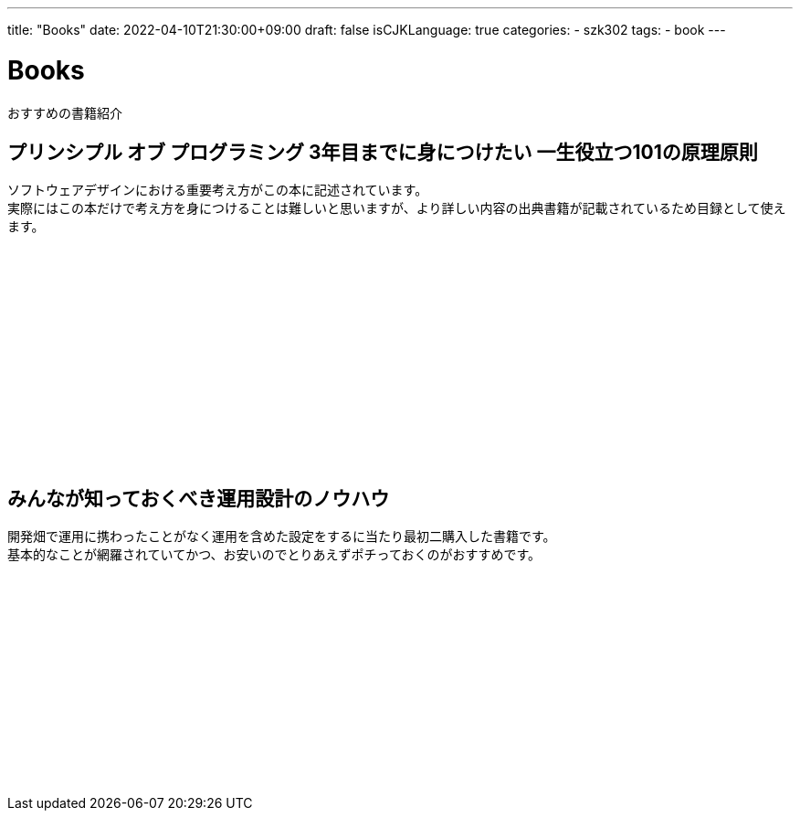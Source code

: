 ---
title: "Books"
date: 2022-04-10T21:30:00+09:00
draft: false
isCJKLanguage: true
categories:
    - szk302
tags:
    - book
---

= Books

おすすめの書籍紹介

== プリンシプル オブ プログラミング 3年目までに身につけたい 一生役立つ101の原理原則

ソフトウェアデザインにおける重要考え方がこの本に記述されています。 +
実際にはこの本だけで考え方を身につけることは難しいと思いますが、より詳しい内容の出典書籍が記載されているため目録として使えます。

++++
<iframe sandbox="allow-popups allow-scripts allow-modals allow-forms allow-same-origin" style="width:120px;height:240px;" marginwidth="0" marginheight="0" scrolling="no" frameborder="0" src="//rcm-fe.amazon-adsystem.com/e/cm?lt1=_blank&bc1=000000&IS2=1&bg1=FFFFFF&fc1=000000&lc1=0000FF&t=szk302-22&language=ja_JP&o=9&p=8&l=as4&m=amazon&f=ifr&ref=as_ss_li_til&asins=B071V7MY82&linkId=0cb19ba52e52ac56b64a3166b0395642"></iframe>
++++

== みんなが知っておくべき運用設計のノウハウ

開発畑で運用に携わったことがなく運用を含めた設定をするに当たり最初二購入した書籍です。 +
基本的なことが網羅されていてかつ、お安いのでとりあえずポチっておくのがおすすめです。

++++
<iframe sandbox="allow-popups allow-scripts allow-modals allow-forms allow-same-origin" style="width:120px;height:240px;" marginwidth="0" marginheight="0" scrolling="no" frameborder="0" src="//rcm-fe.amazon-adsystem.com/e/cm?lt1=_blank&bc1=000000&IS2=1&bg1=FFFFFF&fc1=000000&lc1=0000FF&t=szk302-22&language=ja_JP&o=9&p=8&l=as4&m=amazon&f=ifr&ref=as_ss_li_til&asins=B0771HZRZ8&linkId=0cebfd3c83a5e0e7b35e4fb6928add81"></iframe>
++++